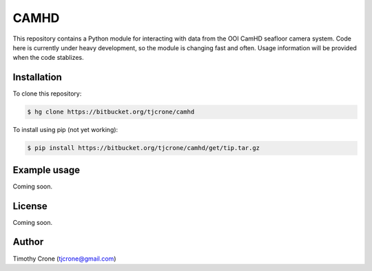 CAMHD
=====

This repository contains a Python module for interacting with data from the
OOI CamHD seafloor camera system. Code here is currently under heavy development,
so the module is changing fast and often. Usage information will be provided when
the code stablizes.

Installation
------------

To clone this repository:

.. code-block:: bash

  $ hg clone https://bitbucket.org/tjcrone/camhd

To install using pip (not yet working):

.. code-block:: bash

  $ pip install https://bitbucket.org/tjcrone/camhd/get/tip.tar.gz

Example usage
-------------

Coming soon.

License
-------

Coming soon.

Author
------

Timothy Crone (tjcrone@gmail.com)
